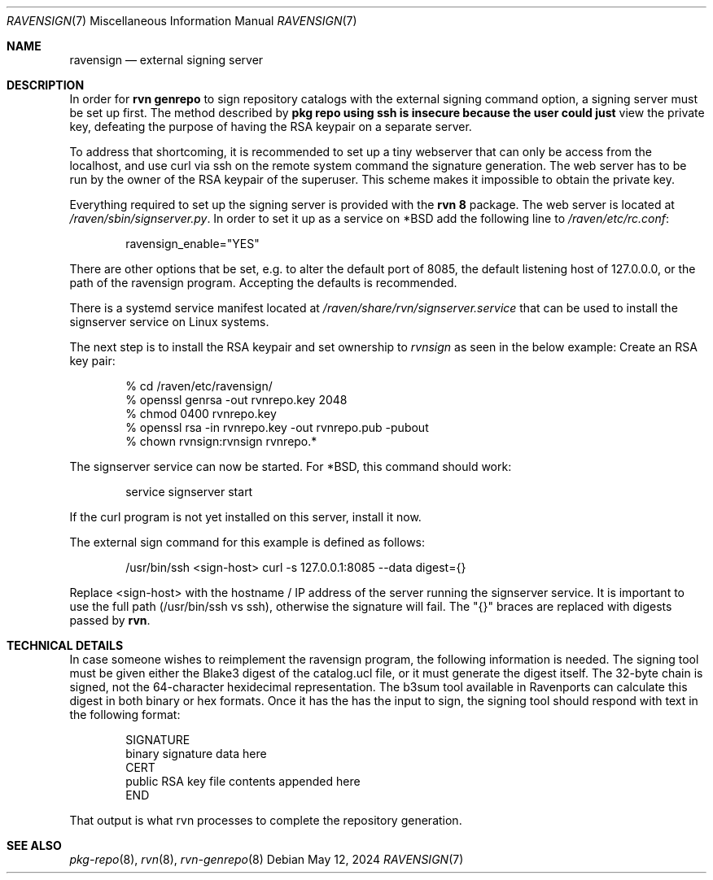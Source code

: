 .Dd May 12, 2024
.Dt RAVENSIGN 7
.Os
.Sh NAME
.Nm "ravensign"
.Nd external signing server
.Sh DESCRIPTION
In order for
.Nm "rvn genrepo"
to sign repository catalogs with the external signing command option,
a signing server must be set up first.
The method described by
.Nm "pkg repo" using ssh is insecure because the user could just
view the private key, defeating the purpose of having the RSA keypair
on a separate server.
.Pp
To address that shortcoming, it is recommended to set up a tiny
webserver that can only be access from the localhost, and use curl
via ssh on the remote system command the signature generation.
The web server has to be run by the owner of the RSA keypair of
the superuser.
This scheme makes it impossible to obtain the private key.
.Pp
Everything required to set up the signing server is provided with the
.Nm "rvn 8"
package.
The web server is located at
.Ar /raven/sbin/signserver.py .
In order to set it up as a service on *BSD add the following line to
.Ar /raven/etc/rc.conf :
.Bd -literal -offset indent
ravensign_enable="YES"
.Ed
.Pp
There are other options that be set, e.g. to alter the default port
of 8085, the default listening host of 127.0.0.0, or the path of
the ravensign program.
Accepting the defaults is recommended.
.Pp
There is a systemd service manifest located at
.Ar /raven/share/rvn/signserver.service
that can be used to install the signserver service on Linux systems.
.Pp
The next step is to install the RSA keypair and set ownership to
.Ar rvnsign
as seen in the below example:
Create an RSA key pair:
.Bd -literal -offset indent
% cd /raven/etc/ravensign/
% openssl genrsa -out rvnrepo.key 2048
% chmod 0400 rvnrepo.key
% openssl rsa -in rvnrepo.key -out rvnrepo.pub -pubout
% chown rvnsign:rvnsign rvnrepo.*
.Ed
.Pp
The signserver service can now be started.
For *BSD, this command should work:
.Bd -literal -offset indent
service signserver start
.Ed
.Pp
If the curl program is not yet installed on this server, install
it now.
.Pp
The external sign command for this example is defined as follows:
.Bd -literal -offset indent
/usr/bin/ssh <sign-host> curl -s 127.0.0.1:8085 --data digest={}
.Ed
.Pp
Replace <sign-host> with the hostname / IP address of the server
running the signserver service.
It is important to use the full path (/usr/bin/ssh vs ssh), otherwise
the signature will fail.
The "{}" braces are replaced with digests passed by
.Nm rvn .
.Sh TECHNICAL DETAILS
In case someone wishes to reimplement the ravensign program, the following
information is needed.
The signing tool must be given either the Blake3 digest of the catalog.ucl
file, or it must generate the digest itself.
The 32-byte chain is signed, not the 64-character hexidecimal representation.
The b3sum tool available in Ravenports can calculate this digest in both
binary or hex formats.
Once it has the has the input to sign, the signing tool should respond
with text in the following format:
.Bd -literal -offset indent
SIGNATURE
binary signature data here
CERT
public RSA key file contents appended here
END
.Ed
.Pp
That output is what rvn processes to complete the repository generation.
.Sh SEE ALSO
.Xr pkg-repo 8 ,
.Xr rvn 8 ,
.Xr rvn-genrepo 8
